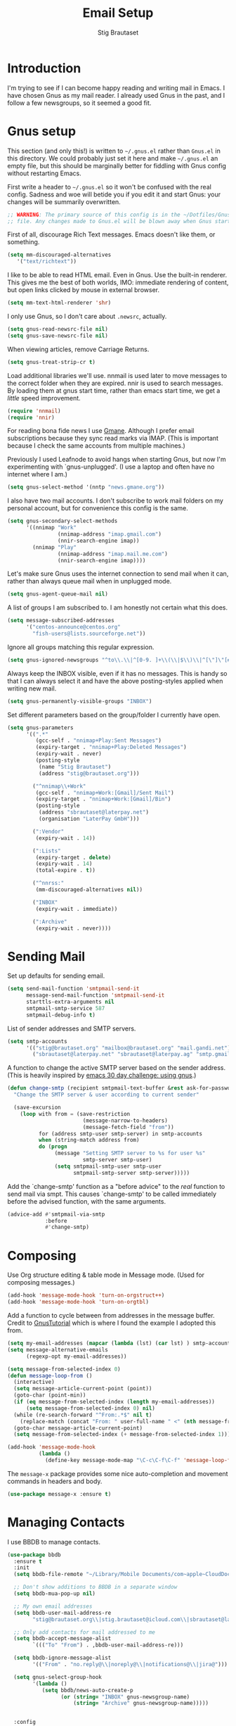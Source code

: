 #+TITLE: Email Setup
#+AUTHOR: Stig Brautaset
#+OPTIONS: f:t h:4
#+PROPERTY: header-args:emacs-lisp :tangle Email.el
#+PROPERTY: header-args:sh         :tangle yes
#+PROPERTY: header-args            :results silent
* Introduction

  I'm trying to see if I can become happy reading and writing mail in Emacs. I
  have chosen Gnus as my mail reader. I already used Gnus in the past, and I
  follow a few newsgroups, so it seemed a good fit.

* Gnus setup
  :PROPERTIES:
  :header-args:emacs-lisp: :tangle ~/.gnus.el
  :END:

  This section (and only this!) is written to =~/.gnus.el= rather than
  =Gnus.el= in this directory. We could probably just set it here and make
  =~/.gnus.el= an empty file, but this should be marginally better for
  fiddling with Gnus config without restarting Emacs.

  First write a header to =~/.gnus.el= so it won't be confused with the real
  config. Sadness and woe will betide you if you edit it and start Gnus: your
  changes will be summarily overwritten.

  #+BEGIN_SRC emacs-lisp
    ;; WARNING: The primary source of this config is in the ~/Dotfiles/Gnus.org
    ;; file. Any changes made to Gnus.el will be blown away when Gnus starts.
  #+END_SRC

  First of all, discourage Rich Text messages. Emacs doesn't like them, or
  something.

  #+BEGIN_SRC emacs-lisp
  (setq mm-discouraged-alternatives
     '("text/richtext"))
  #+END_SRC

  I like to be able to read HTML email. Even in Gnus. Use the built-in
  renderer. This gives me the best of both worlds, IMO: immediate rendering
  of content, but open links clicked by mouse in external browser.

  #+BEGIN_SRC emacs-lisp
    (setq mm-text-html-renderer 'shr)
  #+END_SRC

  I only use Gnus, so I don't care about =.newsrc=, actually.

  #+BEGIN_SRC emacs-lisp
    (setq gnus-read-newsrc-file nil)
    (setq gnus-save-newsrc-file nil)
  #+END_SRC

  When viewing articles, remove Carriage Returns.

  #+BEGIN_SRC emacs-lisp
    (setq gnus-treat-strip-cr t)
  #+END_SRC

  Load additional libraries we'll use. nnmail is used later to move messages
  to the correct folder when they are expired. nnir is used to search
  messages. By loading them at gnus start time, rather than emacs start time,
  we get a /little/ speed improvement.

  #+BEGIN_SRC emacs-lisp
    (require 'nnmail)
    (require 'nnir)
  #+END_SRC

  For reading bona fide news I use [[http://gmane.org][Gmane]]. Although I prefer email
  subscriptions because they sync read marks via IMAP. (This is important
  because I check the same accounts from multiple machines.)

  Previously I used Leafnode to avoid hangs when starting Gnus, but now I'm
  experimenting with `gnus-unplugged'. (I use a laptop and often have no
  internet where I am.)

  #+BEGIN_SRC emacs-lisp
    (setq gnus-select-method '(nntp "news.gmane.org"))
  #+END_SRC

  I also have two mail accounts. I don't subscribe to work mail folders on my
  personal account, but for convenience this config is the same.

  #+BEGIN_SRC emacs-lisp
    (setq gnus-secondary-select-methods
          '((nnimap "Work"
                    (nnimap-address "imap.gmail.com")
                    (nnir-search-engine imap))
            (nnimap "Play"
                    (nnimap-address "imap.mail.me.com")
                    (nnir-search-engine imap))))
  #+END_SRC

  Let's make sure Gnus uses the internet connection to send mail when it can,
  rather than always queue mail when in unplugged mode.

  #+BEGIN_SRC emacs-lisp
  (setq gnus-agent-queue-mail nil)
  #+END_SRC

  A list of groups I am subscribed to. I am honestly not certain what this does.

  #+BEGIN_SRC emacs-lisp
    (setq message-subscribed-addresses
          '("centos-announce@centos.org"
            "fish-users@lists.sourceforge.net"))
  #+END_SRC

  Ignore all groups matching this regular expression.

  #+BEGIN_SRC emacs-lisp
    (setq gnus-ignored-newsgroups "^to\\.\\|^[0-9. ]+\\(\\|$\\)\\|^[\"]\"[#'()]")
  #+END_SRC

  Always keep the INBOX visible, even if it has no messages. This is handy so
  that I can always select it and have the above posting-styles applied when
  writing new mail.

  #+BEGIN_SRC emacs-lisp
    (setq gnus-permanently-visible-groups "INBOX")
  #+END_SRC

  Set different parameters based on the group/folder I currently have open.

  #+BEGIN_SRC emacs-lisp
    (setq gnus-parameters
          '((".*"
             (gcc-self . "nnimap+Play:Sent Messages")
             (expiry-target . "nnimap+Play:Deleted Messages")
             (expiry-wait . never)
             (posting-style
              (name "Stig Brautaset")
              (address "stig@brautaset.org")))

            ("^nnimap\\+Work"
             (gcc-self . "nnimap+Work:[Gmail]/Sent Mail")
             (expiry-target . "nnimap+Work:[Gmail]/Bin")
             (posting-style
              (address "sbrautaset@laterpay.net")
              (organisation "LaterPay GmbH")))

            (":Vendor"
             (expiry-wait . 14))

            (":Lists"
             (expiry-target . delete)
             (expiry-wait . 14)
             (total-expire . t))

            ("^nnrss:"
             (mm-discouraged-alternatives nil))

            ("INBOX"
             (expiry-wait . immediate))

            (":Archive"
             (expiry-wait . never))))
  #+END_SRC

* Sending Mail

  Set up defaults for sending email.

  #+BEGIN_SRC emacs-lisp
    (setq send-mail-function 'smtpmail-send-it
          message-send-mail-function 'smtpmail-send-it
          starttls-extra-arguments nil
          smtpmail-smtp-service 587
          smtpmail-debug-info t)
  #+END_SRC

  List of sender addresses and SMTP servers.

  #+BEGIN_SRC emacs-lisp
    (setq smtp-accounts
          '(("stig@brautaset.org" "mailbox@brautaset.org" "mail.gandi.net")
            ("sbrautaset@laterpay.net" "sbrautaset@laterpay.ag" "smtp.gmail.com")))
  #+END_SRC

  A function to change the active SMTP server based on the sender address.
  (This is heavily inspired by [[http://www.mostlymaths.net/2010/12/emacs-30-day-challenge-using-gnus-to.html][emacs 30 day challenge: using gnus]].)

  #+BEGIN_SRC emacs-lisp
    (defun change-smtp (recipient smtpmail-text-buffer &rest ask-for-password)
      "Change the SMTP server & user according to current sender"

      (save-excursion
        (loop with from = (save-restriction
                            (message-narrow-to-headers)
                            (message-fetch-field "from"))
              for (address smtp-user smtp-server) in smtp-accounts
              when (string-match address from)
              do (progn
                   (message "Setting SMTP server to %s for user %s"
                            smtp-server smtp-user)
                   (setq smtpmail-smtp-user smtp-user
                         smtpmail-smtp-server smtp-server)))))
  #+END_SRC

  Add the `change-smtp' function as a "before advice" to the /real/ function
  to send mail via smpt. This causes `change-smtp' to be called immediately
  before the advised function, with the same arguments.

  #+BEGIN_SRC emacs-lisp
    (advice-add #'smtpmail-via-smtp
                :before
                #'change-smtp)
  #+END_SRC

* Composing

  Use Org structure editing & table mode in Message mode. (Used for composing
  messages.)

  #+BEGIN_SRC emacs-lisp
    (add-hook 'message-mode-hook 'turn-on-orgstruct++)
    (add-hook 'message-mode-hook 'turn-on-orgtbl)
  #+END_SRC

  Add a function to cycle between from addresses in the message buffer.
  Credit to [[https://www.emacswiki.org/emacs/GnusTutorial][GnusTutorial]] which is where I found the example I adopted this
  from.

  #+BEGIN_SRC emacs-lisp
    (setq my-email-addresses (mapcar (lambda (lst) (car lst) ) smtp-accounts))
    (setq message-alternative-emails
          (regexp-opt my-email-addresses))

    (setq message-from-selected-index 0)
    (defun message-loop-from ()
      (interactive)
      (setq message-article-current-point (point))
      (goto-char (point-min))
      (if (eq message-from-selected-index (length my-email-addresses))
          (setq message-from-selected-index 0) nil)
      (while (re-search-forward "^From:.*$" nil t)
        (replace-match (concat "From: " user-full-name " <" (nth message-from-selected-index my-email-addresses) ">")))
      (goto-char message-article-current-point)
      (setq message-from-selected-index (+ message-from-selected-index 1)))

    (add-hook 'message-mode-hook
              (lambda ()
                (define-key message-mode-map "\C-c\C-f\C-f" 'message-loop-from)))
  #+END_SRC

  The =message-x= package provides some nice auto-completion and movement
  commands in headers and body.

  #+BEGIN_SRC emacs-lisp
    (use-package message-x :ensure t)
  #+END_SRC

* Managing Contacts

  I use BBDB to manage contacts.

  #+BEGIN_SRC emacs-lisp
    (use-package bbdb
      :ensure t
      :init
      (setq bbdb-file-remote "~/Library/Mobile Documents/com~apple~CloudDocs/Sync/bbdb")

      ;; Don't show additions to BBDB in a separate window
      (setq bbdb-mua-pop-up nil)

      ;; My own email addresses
      (setq bbdb-user-mail-address-re
            "stig@brautaset.org\\|stig.brautaset@icloud.com\\|sbrautaset@laterpay.net")

      ;; Only add contacts for mail addressed to me
      (setq bbdb-accept-message-alist
            `((("To" "From") . ,bbdb-user-mail-address-re)))

      (setq bbdb-ignore-message-alist
            '(("From" . "no.reply@\\|noreply@\\|notifications@\\|jira@")))

      (setq gnus-select-group-hook
            '(lambda ()
               (setq bbdb/news-auto-create-p
                     (or (string= "INBOX" gnus-newsgroup-name)
                         (string= "Archive" gnus-newsgroup-name)))))


      :config
      (bbdb-initialize 'gnus 'message)
      (bbdb-mua-auto-update-init 'gnus 'message))
  #+END_SRC

  I don't have a good two-way synch between iCloud contacts and BBDB, but
  selecting all contacts in Contacts.app and exporting them as a vCard archive
  can be imported with =bbdb-vcard-import-file=.

  #+BEGIN_SRC emacs-lisp
    (use-package bbdb-vcard
      :ensure t)
  #+END_SRC
